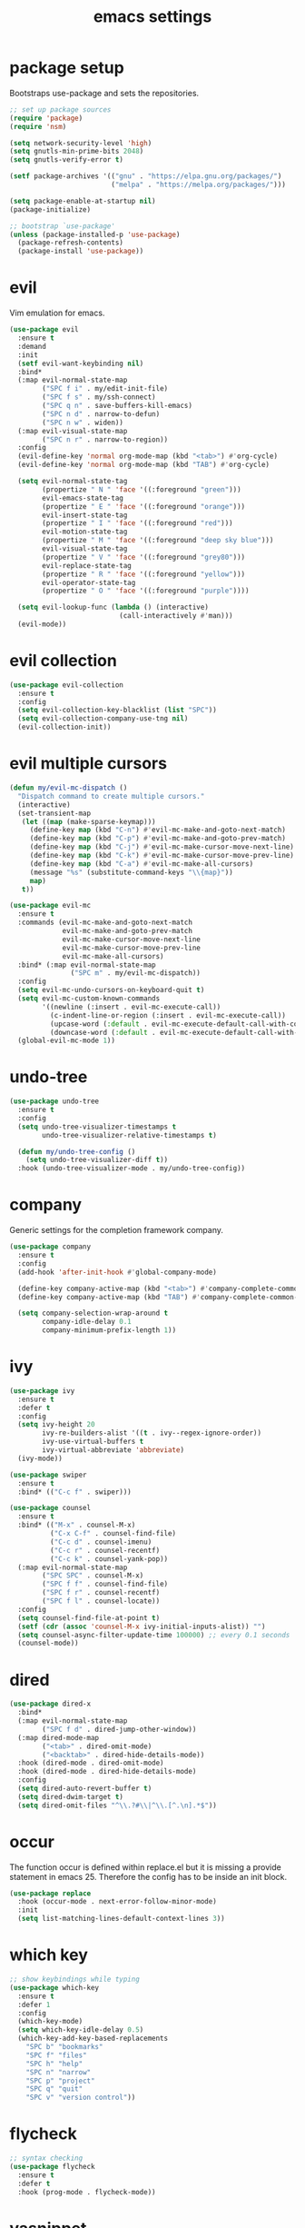 #+TITLE: emacs settings
* package setup
  Bootstraps use-package and sets the repositories.
  #+BEGIN_SRC emacs-lisp :results silent
    ;; set up package sources
    (require 'package)
    (require 'nsm)

    (setq network-security-level 'high)
    (setq gnutls-min-prime-bits 2048)
    (setq gnutls-verify-error t)

    (setf package-archives '(("gnu" . "https://elpa.gnu.org/packages/")
                             ("melpa" . "https://melpa.org/packages/")))

    (setq package-enable-at-startup nil)
    (package-initialize)

    ;; bootstrap `use-package'
    (unless (package-installed-p 'use-package)
      (package-refresh-contents)
      (package-install 'use-package))
  #+END_SRC

* evil
  Vim emulation for emacs.
  #+BEGIN_SRC emacs-lisp :results silent
    (use-package evil
      :ensure t
      :demand
      :init
      (setf evil-want-keybinding nil)
      :bind*
      (:map evil-normal-state-map
            ("SPC f i" . my/edit-init-file)
            ("SPC f s" . my/ssh-connect)
            ("SPC q n" . save-buffers-kill-emacs)
            ("SPC n d" . narrow-to-defun)
            ("SPC n w" . widen))
      (:map evil-visual-state-map
            ("SPC n r" . narrow-to-region))
      :config
      (evil-define-key 'normal org-mode-map (kbd "<tab>") #'org-cycle)
      (evil-define-key 'normal org-mode-map (kbd "TAB") #'org-cycle)

      (setq evil-normal-state-tag
            (propertize " N " 'face '((:foreground "green")))
            evil-emacs-state-tag
            (propertize " E " 'face '((:foreground "orange")))
            evil-insert-state-tag
            (propertize " I " 'face '((:foreground "red")))
            evil-motion-state-tag
            (propertize " M " 'face '((:foreground "deep sky blue")))
            evil-visual-state-tag
            (propertize " V " 'face '((:foreground "grey80")))
            evil-replace-state-tag
            (propertize " R " 'face '((:foreground "yellow")))
            evil-operator-state-tag
            (propertize " O " 'face '((:foreground "purple"))))

      (setq evil-lookup-func (lambda () (interactive)
                               (call-interactively #'man)))
      (evil-mode))
  #+END_SRC

* evil collection
  #+BEGIN_SRC emacs-lisp :results silent
    (use-package evil-collection
      :ensure t
      :config
      (setq evil-collection-key-blacklist (list "SPC"))
      (setq evil-collection-company-use-tng nil)
      (evil-collection-init))
  #+END_SRC

* evil multiple cursors
  #+BEGIN_SRC emacs-lisp :results silent
    (defun my/evil-mc-dispatch ()
      "Dispatch command to create multiple cursors."
      (interactive)
      (set-transient-map
       (let ((map (make-sparse-keymap)))
         (define-key map (kbd "C-n") #'evil-mc-make-and-goto-next-match)
         (define-key map (kbd "C-p") #'evil-mc-make-and-goto-prev-match)
         (define-key map (kbd "C-j") #'evil-mc-make-cursor-move-next-line)
         (define-key map (kbd "C-k") #'evil-mc-make-cursor-move-prev-line)
         (define-key map (kbd "C-a") #'evil-mc-make-all-cursors)
         (message "%s" (substitute-command-keys "\\{map}"))
         map)
       t))

    (use-package evil-mc
      :ensure t
      :commands (evil-mc-make-and-goto-next-match
                 evil-mc-make-and-goto-prev-match
                 evil-mc-make-cursor-move-next-line
                 evil-mc-make-cursor-move-prev-line
                 evil-mc-make-all-cursors)
      :bind* (:map evil-normal-state-map
                   ("SPC m" . my/evil-mc-dispatch))
      :config
      (setq evil-mc-undo-cursors-on-keyboard-quit t)
      (setq evil-mc-custom-known-commands
            '((newline (:insert . evil-mc-execute-call))
              (c-indent-line-or-region (:insert . evil-mc-execute-call))
              (upcase-word (:default . evil-mc-execute-default-call-with-count))
              (downcase-word (:default . evil-mc-execute-default-call-with-count))))
      (global-evil-mc-mode 1))
  #+END_SRC

* undo-tree
  #+BEGIN_SRC emacs-lisp :results silent
    (use-package undo-tree
      :ensure t
      :config
      (setq undo-tree-visualizer-timestamps t
            undo-tree-visualizer-relative-timestamps t)

      (defun my/undo-tree-config ()
        (setq undo-tree-visualizer-diff t))
      :hook (undo-tree-visualizer-mode . my/undo-tree-config))
  #+END_SRC

* company
  Generic settings for the completion framework company.
  #+BEGIN_SRC emacs-lisp :results silent
    (use-package company
      :ensure t
      :config
      (add-hook 'after-init-hook #'global-company-mode)

      (define-key company-active-map (kbd "<tab>") #'company-complete-common-or-cycle)
      (define-key company-active-map (kbd "TAB") #'company-complete-common-or-cycle)

      (setq company-selection-wrap-around t
            company-idle-delay 0.1
            company-minimum-prefix-length 1))
  #+END_SRC

* ivy
  #+BEGIN_SRC emacs-lisp :results silent
    (use-package ivy
      :ensure t
      :defer t
      :config
      (setq ivy-height 20
            ivy-re-builders-alist '((t . ivy--regex-ignore-order))
            ivy-use-virtual-buffers t
            ivy-virtual-abbreviate 'abbreviate)
      (ivy-mode))

    (use-package swiper
      :ensure t
      :bind* (("C-c f" . swiper)))

    (use-package counsel
      :ensure t
      :bind* (("M-x" . counsel-M-x)
              ("C-x C-f" . counsel-find-file)
              ("C-c d" . counsel-imenu)
              ("C-c r" . counsel-recentf)
              ("C-c k" . counsel-yank-pop))
      (:map evil-normal-state-map
            ("SPC SPC" . counsel-M-x)
            ("SPC f f" . counsel-find-file)
            ("SPC f r" . counsel-recentf)
            ("SPC f l" . counsel-locate))
      :config
      (setq counsel-find-file-at-point t)
      (setf (cdr (assoc 'counsel-M-x ivy-initial-inputs-alist)) "")
      (setq counsel-async-filter-update-time 100000) ;; every 0.1 seconds
      (counsel-mode))
  #+END_SRC

* dired
  #+BEGIN_SRC emacs-lisp :results silent
    (use-package dired-x
      :bind*
      (:map evil-normal-state-map
            ("SPC f d" . dired-jump-other-window))
      (:map dired-mode-map
            ("<tab>" . dired-omit-mode)
            ("<backtab>" . dired-hide-details-mode))
      :hook (dired-mode . dired-omit-mode)
      :hook (dired-mode . dired-hide-details-mode)
      :config
      (setq dired-auto-revert-buffer t)
      (setq dired-dwim-target t)
      (setq dired-omit-files "^\\.?#\\|^\\.[^.\n].*$"))
  #+END_SRC

* occur
  The function occur is defined within replace.el but it is missing a provide
  statement in emacs 25. Therefore the config has to be inside an init block.
  #+BEGIN_SRC emacs-lisp :results silent
    (use-package replace
      :hook (occur-mode . next-error-follow-minor-mode)
      :init
      (setq list-matching-lines-default-context-lines 3))
  #+END_SRC

* which key
  #+BEGIN_SRC emacs-lisp :results silent
    ;; show keybindings while typing
    (use-package which-key
      :ensure t
      :defer 1
      :config
      (which-key-mode)
      (setq which-key-idle-delay 0.5)
      (which-key-add-key-based-replacements
        "SPC b" "bookmarks"
        "SPC f" "files"
        "SPC h" "help"
        "SPC n" "narrow"
        "SPC p" "project"
        "SPC q" "quit"
        "SPC v" "version control"))
  #+END_SRC

* flycheck
  #+BEGIN_SRC emacs-lisp :results silent
    ;; syntax checking
    (use-package flycheck
      :ensure t
      :defer t
      :hook (prog-mode . flycheck-mode))
  #+END_SRC

* yasnippet
  #+BEGIN_SRC emacs-lisp :results silent
    ;; snippet completion
    (use-package yasnippet
      :ensure t
      :bind* ("C-c y" . yas-insert-snippet)
      :hook (prog-mode . yas-minor-mode)
      :config
      (dolist (key (list "TAB" "<tab>"))
        (define-key yas-minor-mode-map (kbd key) nil)))
  #+END_SRC
  Also load the snippets.
  #+BEGIN_SRC emacs-lisp :results silent
    (use-package yasnippet-snippets
      :ensure t
      :after yasnippet)
  #+END_SRC

* theme
  #+BEGIN_SRC emacs-lisp :results silent
    (use-package doom-themes
      :ensure t
      :config
      (if (daemonp)
          (add-hook 'after-make-frame-functions
                    (lambda (frame)
                      (with-selected-frame frame
                        (unless (member 'doom-dracula custom-enabled-themes)
                          (load-theme 'doom-dracula t)))))
        (load-theme 'doom-dracula t))

      (add-hook 'org-mode-hook
                (lambda ()
                  (dolist (face '(org-level-1
                                  org-level-2
                                  org-level-3
                                  org-level-4
                                  org-level-5))
                    (set-face-attribute face
                                        nil
                                        :weight 'semi-bold
                                        :height 1.0)))))
  #+END_SRC

* eshell
  #+BEGIN_SRC emacs-lisp :results silent
    (use-package eshell
      :ensure t
      :bind* (("C-c s" . my/toggle-eshell))
      :hook
      (eshell-mode . (lambda ()
                       (local-set-key (kbd "C-r") #'counsel-esh-history)
                       (local-set-key (kbd "TAB") #'company-complete-common)
                       (local-set-key (kbd "<tab>") #'company-complete-common)
                       (setq-local global-hl-line-mode nil)
                       (setq-local company-idle-delay nil)
                       (setq-local company-backends (list #'company-capf))))
      :config
      (evil-set-initial-state 'eshell-mode 'emacs)
      (setf eshell-cmpl-ignore-case t
            eshell-error-if-no-glob t
            eshell-hist-ignoredups t
            eshell-scroll-to-bottom-on-input t
            eshell-cmpl-cycle-completions nil)
      :custom-face
      (eshell-prompt ((t (:inherit minibuffer-prompt :weight normal)))))

    (defun my/toggle-eshell ()
      "Open a new eshell window or switch to an existing one."
      (interactive)
      (let* ((eshell-buffer-name "*eshell*")
             (eshell-window (get-buffer-window eshell-buffer-name))
             (current-directory default-directory)
             (cd-to-default-dir (lambda ()
                                  (unless (string= default-directory
                                                   current-directory)
                                    (eshell/cd current-directory)
                                    (eshell-reset)))))
        (cond ((eq (selected-window) eshell-window)
               (delete-window))
              ((window-live-p eshell-window)
               (select-window eshell-window)
               (funcall cd-to-default-dir))
              (t
               (select-window
                (split-window (frame-root-window)
                              (round (* (window-height (frame-root-window))
                                        0.6666))
                              'below))
               (eshell)
               (funcall cd-to-default-dir)))))

  #+END_SRC

* whitespace
  #+BEGIN_SRC emacs-lisp :results silent
    (use-package whitespace
      :ensure t
      :hook (prog-mode . whitespace-mode)
      :config
      (setq-default
       fill-column 80
       whitespace-line-column fill-column
       whitespace-style '(face trailing lines-tail)))
  #+END_SRC

* line numbers
  #+BEGIN_SRC emacs-lisp :results silent
    (use-package display-line-numbers
      :if (fboundp 'display-line-numbers-mode)
      :hook (prog-mode . display-line-numbers-mode))
  #+END_SRC

* C, C++
  #+BEGIN_SRC emacs-lisp :results silent
    (defalias 'cxx-mode #'c++-mode)

    (use-package clang-format
      :ensure t
      :defer t)

    (defun my/c-and-c++-config ()
      "Setup C and C++ config."
      (setq-local company-backends '((company-files
                                      company-capf
                                      company-yasnippet
                                      company-keywords))))

    (use-package cc-mode
      :bind* (:map c-mode-map
                   ("C-c i" . clang-format-buffer))
      :bind* (:map c++-mode-map
                   ("C-c i" . clang-format-buffer))
      :hook
      (((c-mode c++-mode) . my/c-and-c++-config))
      :config
      (defconst my-cc-style
        '((c-basic-offset . 4)
          (c-comment-only-line-offset . 0)
          (c-offsets-alist
           (innamespace . 0)
           (case-label . +)
           (statement-block-intro . +)
           (knr-argdecl-intro . +)
           (substatement-open . 0)
           (substatement-label . 0)
           (label . 0)
           (statement-cont . +)
           (inline-open . 0)
           (inexpr-class . 0))))

      (c-add-style "my-style" my-cc-style)
      (setq-default c-default-style "my-style"))
  #+END_SRC

* eglot
  #+BEGIN_SRC emacs-lisp :results silent
    (use-package eglot
      :if (>= emacs-major-version 26)
      :ensure t
      :defer)
  #+END_SRC

* Rust
  My Rust configuration uses eglot and therefore doesn't need flycheck-mode.
  #+BEGIN_SRC emacs-lisp :results silent
    (use-package rust-mode
      :ensure t
      :if (fboundp 'eglot-ensure)
      :bind* (:map rust-mode-map
                   ("C-c i" . rust-format-buffer))
      :hook (rust-mode . (lambda () (flycheck-mode -1)))
      :hook (rust-mode . eglot-ensure))
  #+END_SRC

* CMake
  #+BEGIN_SRC emacs-lisp :results silent
    (use-package cmake-mode
      :ensure t
      :config
      (setq cmake-tab-width 4))
  #+END_SRC

* compile
  #+BEGIN_SRC emacs-lisp :results silent
    (use-package compile
      :defer t
      :bind* (:map compilation-mode-map
                   ("SPC" . nil))
      :config
      (setq compilation-scroll-output 'first-error))
  #+END_SRC

* align
  #+BEGIN_SRC emacs-lisp :results silent
    (defun my/align-whitespace (begin end)
      "Align columns by whitespace between BEGIN and END."
      (interactive "r")
      (align-regexp begin end
                    "\\(\\s-*\\)\\s-" 1 0 t))

    (use-package align
        :bind* (:map evil-visual-state-map
                     ("SPC a a" . align)
                     ("SPC a r" . align-regexp)
                     ("SPC a w" . my/align-whitespace)))
  #+END_SRC

* version control
  #+BEGIN_SRC emacs-lisp :resutls silent
    (define-key evil-normal-state-map (kbd "SPC v") #'vc-prefix-map)
    (setq vc-follow-symlinks t)
  #+END_SRC

* diff
  #+BEGIN_SRC emacs-lisp :results silent
    (use-package diff
      :defer t
      :hook (diff-mode . whitespace-mode))
  #+END_SRC

* LaTeX
  #+BEGIN_SRC emacs-lisp :results silent
    (use-package tex-site
      :ensure auctex
      :hook (LaTeX-mode . TeX-source-correlate-mode)
      :defer t
      :config
      (setf font-latex-fontify-sectioning 1.0)
      (setq-default TeX-view-program-selection
                    (quote (((output-dvi has-no-display-manager) "dvi2tty")
                            ((output-dvi style-pstricks) "dvips and gv")
                            (output-dvi "xdvi")
                            (output-pdf "Okular")
                            (output-html "xdg-open")))))
  #+END_SRC

* bookmarks
  Some bookmark keybindings.
  #+BEGIN_SRC emacs-lisp :results silent
    (use-package bookmark
      :ensure t
      :bind* (:map evil-normal-state-map
                   ("SPC b l" . list-bookmarks)
                   ("SPC b s" . bookmark-set)
                   ("SPC b j" . bookmark-jump)))
  #+END_SRC

* projectile
  #+BEGIN_SRC emacs-lisp :results silent
    (defun my/project-rg ()
      "Search with ripgrep within project."
      (interactive)
      (counsel-rg (thing-at-point 'symbol t)
                  (projectile-project-root)))

    (use-package projectile
      :ensure t
      :defer t
      :init
      ;; define "SPC p" as additional prefix for projectile
      (define-key evil-normal-state-map (kbd "SPC p") #'projectile-command-map)
      (autoload #'projectile-command-map "projectile" nil t 'keymap)
      :config
      (projectile-mode)
      (setq projectile-completion-system 'default)
      (setq projectile-enable-caching t)

      (push "CMakeLists.txt" projectile-project-root-files-top-down-recurring)

      (define-key projectile-command-map (kbd "s") #'my/project-rg)

      ;; compatibility layer between projectile and project.el
      (defun my/projectile-project-find-function (dir)
        (let ((root (projectile-project-root dir)))
          (and root (cons 'transient root))))

      (require 'project)
      (add-to-list 'project-find-functions #'my/projectile-project-find-function))
  #+END_SRC

* quickrun
  #+BEGIN_SRC emacs-lisp :results silent
    (use-package quickrun
      :ensure t
      :bind* (("C-c x" . quickrun)))
  #+END_SRC

* dash
  #+BEGIN_SRC emacs-lisp :results silent
    (use-package counsel-dash
      :ensure t
      :init
      (defun my/view-docs-for-major-mode ()
        "Read the documentation for the programming language of the
    current major-mode. Use `counsel-dash-install-docset' or Zeal to
    download docsets."
        (interactive)
        (setq-local counsel-dash-docsets
                    (cdr (assoc major-mode '((sh-mode     . ("Bash"))
                                             (rust-mode   . ("Rust"))
                                             (c-mode      . ("C"))
                                             (c++-mode    . ("C++" "Boost"))
                                             (lisp-mode   . ("Common_Lisp"))
                                             (cmake-mode  . ("CMake"))
                                             (latex-mode  . ("LaTeX"))
                                             (tex-mode    . ("LaTeX"))
                                             (python-mode . ("Python_3"))))))
        (if counsel-dash-docsets
            (counsel-dash (thing-at-point 'symbol t))
          (message "no docsets found for %s" major-mode)))
      :bind* (:map evil-normal-state-map
                   ("SPC h d" . my/view-docs-for-major-mode)))
  #+END_SRC

* smex
  Counsel-M-x doesn't provide a command history. But it uses smex when
  available.
  #+BEGIN_SRC emacs-lisp :results silent
    (use-package smex
      :ensure t
      :after counsel)
  #+END_SRC

* ibuffer
  #+BEGIN_SRC emacs-lisp :results silent
    (use-package ibuffer
      :bind ("C-x C-b" . ibuffer-other-window))
  #+END_SRC

* additional keywords
  Some words like "FIXME" and "TODO" should be highlighted in every programming
  mode. It doesn't matter if they're inside comments or not.
  #+BEGIN_SRC emacs-lisp :results silent
    (defun my/add-new-keywords()
      (font-lock-add-keywords
       nil
       '(("\\<\\(FIXME\\|fixme\\)\\>" 1 'font-lock-warning-face prepend)
         ("\\<\\(TODO\\|todo\\)\\>" 1 'font-lock-warning-face prepend)
         ("\\<\\(BUG\\|bug\\)\\>" 1 'font-lock-warning-face prepend)
         ("\\<\\(NOTE\\|note\\)\\>" 1 'font-lock-constant-face prepend))))

    (add-hook 'prog-mode-hook #'my/add-new-keywords)
  #+END_SRC

* sane defaults
** visual
  #+BEGIN_SRC emacs-lisp :results silent
    ;; don't show a startup message
    (setq inhibit-startup-message t)
    ;; no menu-bar
    (menu-bar-mode -1)
    ;; no blinking cursor
    (blink-cursor-mode -1)
    ;; highlight the current line
    (global-hl-line-mode)
    ;; column numbers
    (column-number-mode 1)
    ;; show matching parentheses
    (show-paren-mode)
    ;; start emacs maximized
    (add-to-list 'default-frame-alist '(fullscreen . maximized))
    ;; use hack or consolas font
    (add-to-list 'default-frame-alist
                 (cons 'font
                       (cond ((eq system-type 'gnu/linux) "Hack-13")
                             ((eq system-type 'windows-nt) "Consolas-14"))))
    ;; pretty lambdas
    (global-prettify-symbols-mode t)
    (setq prettify-symbols-unprettify-at-point 'right-edge)
    ;; smoother scrolling
    (setq scroll-conservatively most-positive-fixnum)
    ;; resize windows proportionally
    (setq window-combination-resize t)
    ;; hide minor-modes in mode-line
    (setq mode-line-modes '(:eval (propertize " [%m] "
                                              'face 'font-lock-constant-face)))
  #+END_SRC

** convenience
  #+BEGIN_SRC emacs-lisp :results silent
    ;; save backups in .emacs.d
    (setq backup-directory-alist '(("." . "~/.emacs.d/.backups")))
    ;; save auto-save files (#file#) in .emacs.d
    (let ((auto-save-dir "~/.emacs.d/.autosaves/"))
      (make-directory auto-save-dir t)
      (setq auto-save-file-name-transforms `((".*" ,auto-save-dir t))))
    ;; no tabs
    (setq-default indent-tabs-mode nil)
    ;; update files when they change on disk
    (global-auto-revert-mode 1)
    ;; save more recent files
    (setq recentf-max-saved-items 100)
    ;; ask before killing emacs
    (setq confirm-kill-emacs #'y-or-n-p)
    ;; automatically go to the help window
    (setq help-window-select t)
    ;; sentences have a single space at the end
    (setq sentence-end-double-space nil)
    ;; typed text replaces the selected text
    (delete-selection-mode 1)
    ;; don't accelerate mouse wheel scrolling
    (setq mouse-wheel-progressive-speed nil)
    ;; show off-screen matching parens when typing
    (setq blink-matching-paren 'echo)
    ;; add matching pairs automatically
    (electric-pair-mode 1)
    ;; make *scratch* unkillable
    (with-current-buffer "*scratch*"
      (emacs-lock-mode 'kill))
    ;; reduce the delay for creating frames and for using undo-tree
    (when (eq system-type 'gnu/linux)
      (setq x-wait-for-event-timeout nil))
    ;; ask "(y/n)?" and not "(yes/no)?"
    (fset #'yes-or-no-p #'y-or-n-p)
    ;; more information on describe-key
    (define-key (current-global-map) (kbd "C-h c") #'describe-key)
  #+END_SRC

* custom functions
  Small functions used in the keybindings.
** edit init file
   Function used to quickly edit my settings.org file.
  #+BEGIN_SRC emacs-lisp :results silent
    (defun my/edit-init-file ()
      "Open the init file."
      (interactive)
      (find-file (expand-file-name "settings.org" user-emacs-directory)))
  #+END_SRC

** indent buffer
   This function removes trailing whitespace, indents the current buffer and
   removes tabs. For Makefiles it only removes trailing whitespace.
  #+BEGIN_SRC emacs-lisp :results silent
    (defun my/indent-buffer ()
      "Indent and untabify the current buffer."
      (interactive)
      (save-excursion
        (delete-trailing-whitespace)
        (unless (derived-mode-p 'makefile-mode)
          (indent-region (point-min) (point-max) nil)
          (untabify (point-min) (point-max)))))

    (global-set-key (kbd "C-c i") #'my/indent-buffer)
  #+END_SRC

** toggle maximize buffer
   This function maximizes the current buffer, hiding the other buffers inside
   the current frame. A further call restores the old buffer layout.
  #+BEGIN_SRC emacs-lisp :results silent
    ;; from https://gist.github.com/3402786
    (defun my/toggle-maximize-buffer ()
      "Maximize buffer"
      (interactive)
      (if (and (= 1 (length (window-list)))
               (assoc ?_ register-alist))
          (jump-to-register ?_)
        (progn
          (window-configuration-to-register ?_)
          (delete-other-windows))))

    (global-set-key (kbd "C-x 1") #'my/toggle-maximize-buffer)
  #+END_SRC

** ssh connect
   Use tramp to connect to a host in the local network. Uses the ip command to
   find possible hosts.
  #+BEGIN_SRC emacs-lisp :results silent
    (defun my/local-hosts ()
      "Return a list of hosts in the local network."
      (split-string
       (shell-command-to-string
        "ip neigh show nud stale nud reachable | cut -d ' ' -f 1")))

    (defun my/ssh-connect ()
      "Connect to the home directory of a foreign host."
      (interactive)
      (let ((host (completing-read "host: " (my/local-hosts)))
            (user (read-string "user: ")))
        (message "connecting to %s@%s ..." user host)
        (find-file (concat "/ssh:" user "@" host ":~"))))

  #+END_SRC

** duckduckgo dwim
  #+BEGIN_SRC emacs-lisp :results silent
    (defun my/ddg-dwim ()
      "Search duckduckgo.com for the symbol at point or the region if active."
      (interactive)
      (let* ((symbol (or (thing-at-point 'symbol t) ""))
             (user-input
              (if (region-active-p)
                  (buffer-substring-no-properties (region-beginning)
                                                  (region-end))
                (read-string (format "search term [default: \"%s\"]: " symbol)
                             nil
                             'ddg-input-history
                             symbol))))
        (thread-last user-input
          url-hexify-string
          (concat "https://duckduckgo.com/?q=")
          browse-url)))

    (global-set-key (kbd "C-c g") #'my/ddg-dwim)
  #+END_SRC

** kill current buffer
   Kill the current buffer without asking.
  #+BEGIN_SRC emacs-lisp :results silent
    (defun my/kill-current-buffer ()
      "Kill the current buffer."
      (interactive)
      (kill-buffer (current-buffer)))

    (global-set-key (kbd "C-x k") #'my/kill-current-buffer)
  #+END_SRC

** yank words to minibuffer
  #+BEGIN_SRC emacs-lisp :results silent
    (defun my/minibuffer-yank-word (&optional arg)
      "Yank ARG words from current line into minibuffer."
      (interactive "p")
      (let (text)
        (with-current-buffer (cadr (buffer-list))
          (let* ((beg (point))
                 (bol (line-beginning-position))
                 (eol (line-end-position))
                 (end (progn (forward-word arg)
                             (goto-char (max bol (min (point) eol))))))
            (setq text (buffer-substring-no-properties beg end))
            (pulse-momentary-highlight-region beg end 'region)))
        (when text
          (insert (replace-regexp-in-string "  +" " " text t t)))))

    (define-key minibuffer-local-map (kbd "M-j") #'my/minibuffer-yank-word)
  #+END_SRC

** confirm closing emacsclient frames
   #+BEGIN_SRC emacs-lisp :results silent
     (defun my/confirm-kill-terminal (&optional arg)
       "Ask for confirmation when closing frames.
     With prefix ARG, silently save all file-visiting buffers, then kill."
       (interactive "P")
       (when (y-or-n-p "Close frame? ")
         (save-buffers-kill-terminal arg)))

     (when (daemonp)
       (global-set-key [remap save-buffers-kill-terminal] #'my/confirm-kill-terminal))
   #+END_SRC

